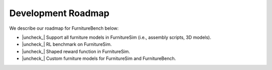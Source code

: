 Development Roadmap
======================

We describe our roadmap for FurnitureBench below:

.. |check| raw:: html

    <input checked=""  type="checkbox">

.. |check_| raw:: html

    <input checked=""  disabled="" type="checkbox">

.. |uncheck| raw:: html

    <input type="checkbox">

.. |uncheck_| raw:: html

    <input disabled="" type="checkbox">


-  |uncheck_| Support all furniture models in FurnitureSim (i.e., assembly scripts, 3D models).
-  |uncheck_| RL benchmark on FurnitureSim.
-  |uncheck_| Shaped reward function in FurnitureSim.
-  |uncheck_| Custom furniture models for FurnitureSim and FurnitureBench.
